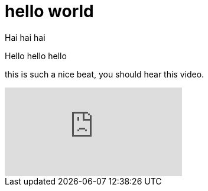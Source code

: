 = hello world
:published_at: 2016-12-01
:hp-tags: one, th

Hai hai hai

Hello hello hello

this is such a nice beat, you should hear this video.

video::[p7nIEJ1vpFM][youtube]